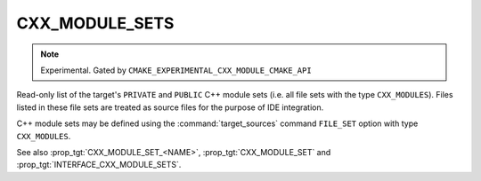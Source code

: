 CXX_MODULE_SETS
---------------

.. note ::

  Experimental. Gated by ``CMAKE_EXPERIMENTAL_CXX_MODULE_CMAKE_API``

Read-only list of the target's ``PRIVATE`` and ``PUBLIC`` C++ module sets (i.e.
all file sets with the type ``CXX_MODULES``). Files listed in these file sets are
treated as source files for the purpose of IDE integration.

C++ module sets may be defined using the :command:`target_sources` command
``FILE_SET`` option with type ``CXX_MODULES``.

See also :prop_tgt:`CXX_MODULE_SET_<NAME>`, :prop_tgt:`CXX_MODULE_SET` and
:prop_tgt:`INTERFACE_CXX_MODULE_SETS`.
